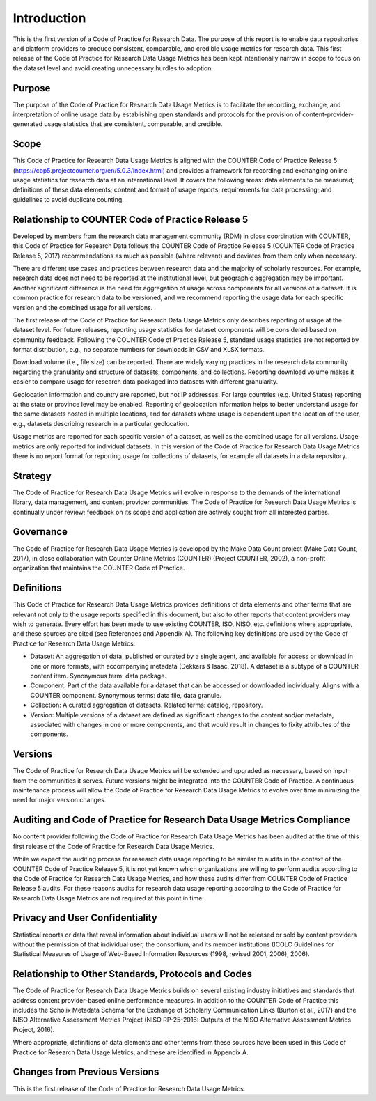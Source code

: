 .. The COUNTER Code of Practice for Research Data © 2017-2024 by COUNTER Metrics
   is licensed under CC BY-SA 4.0. To view a copy of this license,
   visit https://creativecommons.org/licenses/by-sa/4.0/

Introduction
===================

This is the first version of a Code of Practice for Research Data. The purpose of this report is to enable data repositories and platform providers to produce consistent, comparable, and credible usage metrics for research data. This first release of the Code of Practice for Research Data Usage Metrics has been kept intentionally narrow in scope to focus on the dataset level and avoid creating unnecessary hurdles to adoption.


Purpose
"""""""

The purpose of the Code of Practice for Research Data Usage Metrics is to facilitate the recording, exchange, and interpretation of online usage data by establishing open standards and protocols for the provision of content-provider-generated usage statistics that are consistent, comparable, and credible.


Scope
"""""

This Code of Practice for Research Data Usage Metrics is aligned with the COUNTER Code of Practice Release 5 (https://cop5.projectcounter.org/en/5.0.3/index.html) and provides a framework for recording and exchanging online usage statistics for research data at an international level. It covers the following areas: data elements to be measured; definitions of these data elements; content and format of usage reports; requirements for data processing; and guidelines to avoid duplicate counting.


Relationship to COUNTER Code of Practice Release 5
""""""""""""""""""""""""""""""""""""""""""""""""""

Developed by members from the research data management community (RDM) in close coordination with COUNTER, this Code of Practice for Research Data follows the COUNTER Code of Practice Release 5 (COUNTER Code of Practice Release 5, 2017) recommendations as much as possible (where relevant) and deviates from them only when necessary.

There are different use cases and practices between research data and the majority of scholarly resources. For example, research data does not need to be reported at the institutional level, but geographic aggregation may be important. Another significant difference is the need for aggregation of usage across components for all versions of a dataset. It is common practice for research data to be versioned, and we recommend reporting the usage data for each specific version and the combined usage for all versions.

The first release of the Code of Practice for Research Data Usage Metrics only describes reporting of usage at the dataset level. For future releases, reporting usage statistics for dataset components will be considered based on community feedback. Following the COUNTER Code of Practice Release 5, standard usage statistics are not reported by format distribution, e.g., no separate numbers for downloads in CSV and XLSX formats.

Download volume (i.e., file size) can be reported. There are widely varying practices in the research data community regarding the granularity and structure of datasets, components, and collections. Reporting download volume makes it easier to compare usage for research data packaged into datasets with different granularity.

Geolocation information and country are reported, but not IP addresses. For large countries (e.g. United States) reporting at the state or province level may be enabled. Reporting of geolocation information helps to better understand usage for the same datasets hosted in multiple locations, and for datasets where usage is dependent upon the location of the user, e.g., datasets describing research in a particular geolocation.

Usage metrics are reported for each specific version of a dataset, as well as the combined usage for all versions. Usage metrics are only reported for individual datasets. In this version of the Code of Practice for Research Data Usage Metrics there is no report format for reporting usage for collections of datasets, for example all datasets in a data repository.


Strategy
""""""""
The Code of Practice for Research Data Usage Metrics will evolve in response to the demands of the international library, data management, and content provider communities. The Code of Practice for Research Data Usage Metrics is continually under review; feedback on its scope and application are actively sought from all interested parties.


Governance
""""""""""

The Code of Practice for Research Data Usage Metrics is developed by the Make Data Count project (Make Data Count, 2017), in close collaboration with Counter Online Metrics (COUNTER) (Project COUNTER, 2002), a non-profit organization that maintains the COUNTER Code of Practice.


Definitions
"""""""""""

This Code of Practice for Research Data Usage Metrics provides definitions of data elements and other terms that are relevant not only to the usage reports specified in this document, but also to other reports that content providers may wish to generate. Every effort has been made to use existing COUNTER, ISO, NISO, etc. definitions where appropriate, and these sources are cited (see References and Appendix A). The following key definitions are used by the Code of Practice for Research Data Usage Metrics:

* Dataset: An aggregation of data, published or curated by a single agent, and available for access or download in one or more formats, with accompanying metadata (Dekkers & Isaac, 2018). A dataset is a subtype of a COUNTER content item. Synonymous term: data package.
* Component: Part of the data available for a dataset that can be accessed or downloaded individually. Aligns with a COUNTER component. Synonymous terms: data file, data granule.
* Collection: A curated aggregation of datasets. Related terms: catalog, repository.
* Version: Multiple versions of a dataset are defined as significant changes to the content and/or metadata, associated with changes in one or more components, and that would result in changes to fixity attributes of the components.


Versions
""""""""

The Code of Practice for Research Data Usage Metrics will be extended and upgraded as necessary, based on input from the communities it serves. Future versions might be integrated into the COUNTER Code of Practice. A continuous maintenance process will allow the Code of Practice for Research Data Usage Metrics to evolve over time minimizing the need for major version changes.


Auditing and Code of Practice for Research Data Usage Metrics Compliance
""""""""""""""""""""""""""""""""""""""""""""""""""""""""""""""""""""""""

No content provider following the Code of Practice for Research Data Usage Metrics has been audited at the time of this first release of the Code of Practice for Research Data Usage Metrics.

While we expect the auditing process for research data usage reporting to be similar to audits in the context of the COUNTER Code of Practice Release 5, it is not yet known which organizations are willing to perform audits according to the Code of Practice for Research Data Usage Metrics, and how these audits differ from COUNTER Code of Practice Release 5 audits. For these reasons audits for research data usage reporting according to the Code of Practice for Research Data Usage Metrics are not required at this point in time.


Privacy and User Confidentiality
""""""""""""""""""""""""""""""""

Statistical reports or data that reveal information about individual users will not be released or sold by content providers without the permission of that individual user, the consortium, and its member institutions (ICOLC Guidelines for Statistical Measures of Usage of Web-Based Information Resources (1998, revised 2001, 2006), 2006).


Relationship to Other Standards, Protocols and Codes
"""""""""""""""""""""""""""""""""""""""""""""""""""""

The Code of Practice for Research Data Usage Metrics builds on several existing industry initiatives and standards that address content provider-based online performance measures. In addition to the COUNTER Code of Practice this includes the Scholix Metadata Schema for the Exchange of Scholarly Communication Links (Burton et al., 2017) and the NISO Alternative Assessment Metrics Project (NISO RP-25-2016: Outputs of the NISO Alternative Assessment Metrics Project, 2016).

Where appropriate, definitions of data elements and other terms from these sources have been used in this Code of Practice for Research Data Usage Metrics, and these are identified in Appendix A.


Changes from Previous Versions
""""""""""""""""""""""""""""""

This is the first release of the Code of Practice for Research Data Usage Metrics.